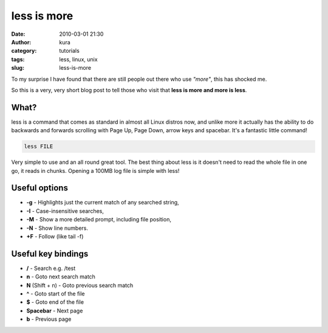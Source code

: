 less is more
############
:date: 2010-03-01 21:30
:author: kura
:category: tutorials
:tags: less, linux, unix
:slug: less-is-more

To my surprise I have found that there are still people out there who
use *"more"*, this has shocked me.

So this is a very, very short blog post to tell those who visit that
**less is more and more is less**.

What?
-----

less is a command that comes as standard in almost all Linux distros
now, and unlike more it actually has the ability to do backwards and
forwards scrolling with Page Up, Page Down, arrow keys and spacebar.
It's a fantastic little command!

.. code:: bash

    less FILE

Very simple to use and an all round great tool. The best thing about
less is it doesn't need to read the whole file in one go, it reads in
chunks. Opening a 100MB log file is simple with less!

Useful options
--------------

-  **-g** - Highlights just the current match of any searched string,
-  **-I** - Case-insensitive searches,
-  **-M** - Show a more detailed prompt, including file position,
-  **-N** - Show line numbers.
-  **+F** - Follow (like tail -f)

Useful key bindings
-------------------

-  **/** - Search e.g. /test
-  **n** - Goto next search match
-  **N** (Shift + n) - Goto previous search match
-  **^** - Goto start of the file
-  **$** - Goto end of the file
-  **Spacebar** - Next page
-  **b** - Previous page

